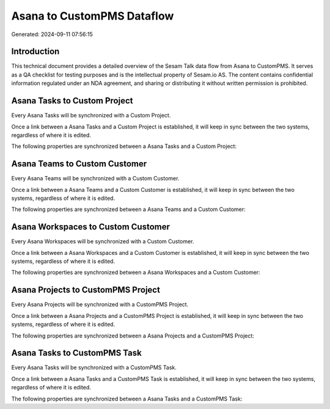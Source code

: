===========================
Asana to CustomPMS Dataflow
===========================

Generated: 2024-09-11 07:56:15

Introduction
------------

This technical document provides a detailed overview of the Sesam Talk data flow from Asana to CustomPMS. It serves as a QA checklist for testing purposes and is the intellectual property of Sesam.io AS. The content contains confidential information regulated under an NDA agreement, and sharing or distributing it without written permission is prohibited.

Asana Tasks to Custom Project
-----------------------------
Every Asana Tasks will be synchronized with a Custom Project.

Once a link between a Asana Tasks and a Custom Project is established, it will keep in sync between the two systems, regardless of where it is edited.

The following properties are synchronized between a Asana Tasks and a Custom Project:

.. list-table::
   :header-rows: 1

   * - Asana Tasks Property
     - Custom Project Property
     - Custom Data Type


Asana Teams to Custom Customer
------------------------------
Every Asana Teams will be synchronized with a Custom Customer.

Once a link between a Asana Teams and a Custom Customer is established, it will keep in sync between the two systems, regardless of where it is edited.

The following properties are synchronized between a Asana Teams and a Custom Customer:

.. list-table::
   :header-rows: 1

   * - Asana Teams Property
     - Custom Customer Property
     - Custom Data Type


Asana Workspaces to Custom Customer
-----------------------------------
Every Asana Workspaces will be synchronized with a Custom Customer.

Once a link between a Asana Workspaces and a Custom Customer is established, it will keep in sync between the two systems, regardless of where it is edited.

The following properties are synchronized between a Asana Workspaces and a Custom Customer:

.. list-table::
   :header-rows: 1

   * - Asana Workspaces Property
     - Custom Customer Property
     - Custom Data Type


Asana Projects to CustomPMS Project
-----------------------------------
Every Asana Projects will be synchronized with a CustomPMS Project.

Once a link between a Asana Projects and a CustomPMS Project is established, it will keep in sync between the two systems, regardless of where it is edited.

The following properties are synchronized between a Asana Projects and a CustomPMS Project:

.. list-table::
   :header-rows: 1

   * - Asana Projects Property
     - CustomPMS Project Property
     - CustomPMS Data Type


Asana Tasks to CustomPMS Task
-----------------------------
Every Asana Tasks will be synchronized with a CustomPMS Task.

Once a link between a Asana Tasks and a CustomPMS Task is established, it will keep in sync between the two systems, regardless of where it is edited.

The following properties are synchronized between a Asana Tasks and a CustomPMS Task:

.. list-table::
   :header-rows: 1

   * - Asana Tasks Property
     - CustomPMS Task Property
     - CustomPMS Data Type

